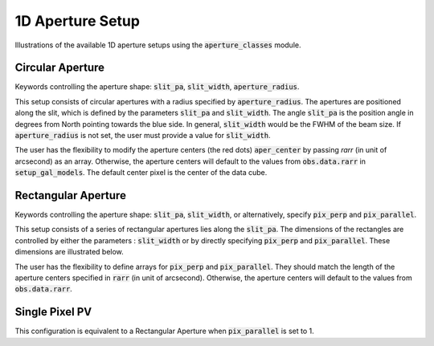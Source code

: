 1D Aperture Setup
=================

Illustrations of the available 1D aperture setups using the :code:`aperture_classes` module.

Circular Aperture
-----------------
Keywords controlling the aperture shape: :code:`slit_pa`, :code:`slit_width`, :code:`aperture_radius`.

This setup consists of circular apertures with a radius specified by :code:`aperture_radius`. The apertures are positioned along the slit, which is defined by the parameters :code:`slit_pa` and :code:`slit_width`. The angle :code:`slit_pa` is the position angle in degrees from North pointing towards the blue side.
In general, :code:`slit_width` would be the FWHM of the beam size.
If :code:`aperture_radius` is not set, the user must provide a value for :code:`slit_width`.

.. image:: ../_static/dpy_apertures/circ_cp.png
  :scale: 50%

The user has the flexibility to modify the aperture centers (the red dots) :code:`aper_center` by passing `rarr` (in unit of arcsecond) as an array.
Otherwise, the aperture centers will default to the values from :code:`obs.data.rarr` in :code:`setup_gal_models`. The default center pixel is the center of the data cube.

Rectangular Aperture
---------------------
Keywords controlling the aperture shape: :code:`slit_pa`, :code:`slit_width`, or alternatively, specify :code:`pix_perp` and :code:`pix_parallel`.

This setup consists of a series of rectangular apertures lies along the :code:`slit_pa`. The dimensions of the rectangles are controlled by either the parameters : :code:`slit_width` or by directly specifying :code:`pix_perp` and :code:`pix_parallel`.
These dimensions are illustrated below.

.. image:: ../_static/dpy_apertures/rect_cp.png
  :scale: 10%

The user has the flexibility to define arrays for :code:`pix_perp` and :code:`pix_parallel`. They should match the length of the aperture centers specified in :code:`rarr` (in unit of arcsecond).
Otherwise, the aperture centers will default to the values from :code:`obs.data.rarr`.

Single Pixel PV
----------------
This configuration is equivalent to a Rectangular Aperture when :code:`pix_parallel` is set to 1.

